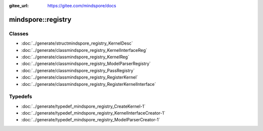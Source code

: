 :gitee_url: https://gitee.com/mindspore/docs



mindspore::registry
=============================


Classes
-------


- :doc:`../generate/structmindspore_registry_KernelDesc`

- :doc:`../generate/classmindspore_registry_KernelInterfaceReg`

- :doc:`../generate/classmindspore_registry_KernelReg`

- :doc:`../generate/classmindspore_registry_ModelParserRegistry`

- :doc:`../generate/classmindspore_registry_PassRegistry`

- :doc:`../generate/classmindspore_registry_RegisterKernel`

- :doc:`../generate/classmindspore_registry_RegisterKernelInterface`


Typedefs
--------


- :doc:`../generate/typedef_mindspore_registry_CreateKernel-1`

- :doc:`../generate/typedef_mindspore_registry_KernelInterfaceCreator-1`

- :doc:`../generate/typedef_mindspore_registry_ModelParserCreator-1`
